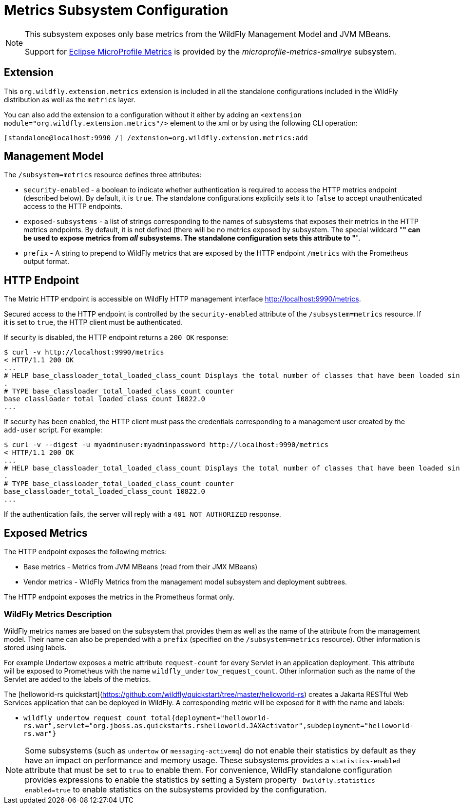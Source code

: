 [[MicroProfile_Metrics_SmallRye]]
= Metrics Subsystem Configuration

[NOTE]
====
This subsystem exposes only base metrics from the WildFly Management Model and JVM MBeans.

Support for https://microprofile.io/project/eclipse/microprofile-metrics[Eclipse MicroProfile Metrics] is provided by
the _microprofile-metrics-smallrye_ subsystem.
====

[[required-extension-metrics]]
== Extension

This `org.wildfly.extension.metrics` extension is included in all the standalone configurations included in the
WildFly distribution as well as the `metrics` layer.

You can also add the extension to a configuration without it either by adding
an `<extension module="org.wildfly.extension.metrics"/>`
element to the xml or by using the following CLI operation:

[source,options="nowrap"]
----
[standalone@localhost:9990 /] /extension=org.wildfly.extension.metrics:add
----

== Management Model

The `/subsystem=metrics` resource defines three attributes:

* `security-enabled` - a boolean to indicate whether authentication is required to access the HTTP metrics endpoint (described below). By default, it is `true`. The
standalone configurations explicitly sets it to `false` to accept unauthenticated access to the HTTP endpoints.
* `exposed-subsystems` - a list of strings corresponding to the names of subsystems that exposes their metrics in the HTTP metrics endpoints.
By default, it is not defined (there will be no metrics exposed by subsystem. The special wildcard "*" can be used to expose metrics from _all_ subsystems. The standalone
configuration sets this attribute to "*".
* `prefix` - A string to prepend to WildFly metrics that are exposed by the HTTP endpoint `/metrics` with the Prometheus output format.

[[metrics-http-endpoint]]
== HTTP Endpoint

The Metric HTTP endpoint is accessible on WildFly HTTP management interface http://localhost:9990/metrics[http://localhost:9990/metrics].

Secured access to the HTTP endpoint is controlled by the `security-enabled` attribute of the `/subsystem=metrics` resource.
If it is set to `true`, the HTTP client must be authenticated.

If security is disabled, the HTTP endpoint returns a `200 OK` response:

----
$ curl -v http://localhost:9990/metrics
< HTTP/1.1 200 OK
...
# HELP base_classloader_total_loaded_class_count Displays the total number of classes that have been loaded since the Java virtual machine has started execution
.
# TYPE base_classloader_total_loaded_class_count counter
base_classloader_total_loaded_class_count 10822.0
...
----

If security has been enabled, the HTTP client must pass the credentials corresponding to a management user
created by the `add-user` script. For example:

----
$ curl -v --digest -u myadminuser:myadminpassword http://localhost:9990/metrics
< HTTP/1.1 200 OK
...
# HELP base_classloader_total_loaded_class_count Displays the total number of classes that have been loaded since the Java virtual machine has started execution
.
# TYPE base_classloader_total_loaded_class_count counter
base_classloader_total_loaded_class_count 10822.0
...
----

If the authentication fails, the  server will reply with a `401 NOT AUTHORIZED` response.

== Exposed Metrics

The HTTP endpoint exposes the following metrics:

* Base metrics - Metrics from JVM MBeans (read from their JMX MBeans)
* Vendor metrics - WildFly Metrics from the management model subsystem and deployment subtrees.

The HTTP endpoint exposes the metrics in the Prometheus format only.

=== WildFly Metrics Description

WildFly metrics names are based on the subsystem that provides them as well as the name of the attribute from the management model.
Their name can also be prepended with a `prefix` (specified on the `/subsystem=metrics` resource).
Other information is stored using labels.

For example Undertow exposes a metric attribute `request-count` for every Servlet in an application deployment.
This attribute will be exposed to Prometheus with the name `wildfly_undertow_request_count`.
Other information such as the name of the Servlet are added to the labels of the metrics.

The [helloworld-rs quickstart](https://github.com/wildfly/quickstart/tree/master/helloworld-rs) creates a Jakarta RESTful Web Services application
that can be deployed in WildFly.
A corresponding metric will be exposed for it with the name and labels:

* `wildfly_undertow_request_count_total{deployment="helloworld-rs.war",servlet="org.jboss.as.quickstarts.rshelloworld.JAXActivator",subdeployment="helloworld-rs.war"}`

[NOTE]
Some subsystems (such as `undertow` or `messaging-activemq`) do not enable their statistics by default
as they have an impact on performance and memory usage. These subsystems provides a `statistics-enabled` attribute that must
be set to `true` to enable them.
For convenience, WildFly standalone configuration provides expressions to enable the statistics by setting a
System property `-Dwildfly.statistics-enabled=true` to enable statistics on the subsystems provided by the configuration.
